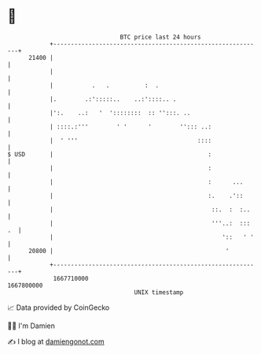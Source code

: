 * 👋

#+begin_example
                                   BTC price last 24 hours                    
               +------------------------------------------------------------+ 
         21400 |                                                            | 
               |                                                            | 
               |           .   .          :  .                              | 
               |.        .:':::::..    ..:'::::.. .                         | 
               |':.    ..:   '  '::::::::  :: '':::. ..                     | 
               | ::::.:'''        ' '      '        ''::: ..:               | 
               |  ' '''                                  ::::               | 
   $ USD       |                                            :               | 
               |                                            :               | 
               |                                            :      ...      | 
               |                                            :.    .'::      | 
               |                                             ::.  :  :..    | 
               |                                             '''..:  ::: .  | 
               |                                                '::   ' '   | 
         20800 |                                                 '          | 
               +------------------------------------------------------------+ 
                1667710000                                        1667800000  
                                       UNIX timestamp                         
#+end_example
📈 Data provided by CoinGecko

🧑‍💻 I'm Damien

✍️ I blog at [[https://www.damiengonot.com][damiengonot.com]]
